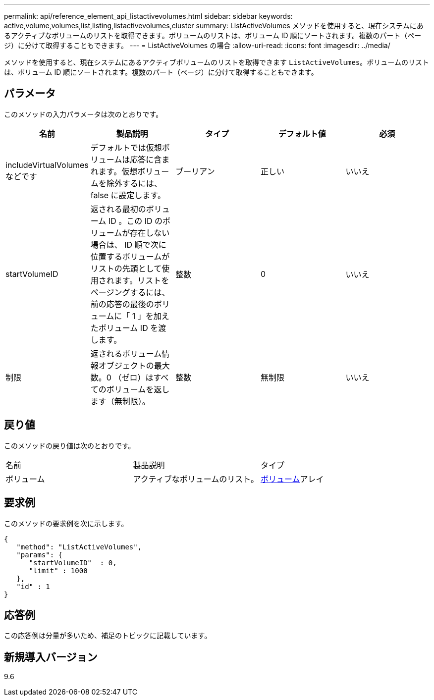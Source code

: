 ---
permalink: api/reference_element_api_listactivevolumes.html 
sidebar: sidebar 
keywords: active,volume,volumes,list,listing,listactivevolumes,cluster 
summary: ListActiveVolumes メソッドを使用すると、現在システムにあるアクティブなボリュームのリストを取得できます。ボリュームのリストは、ボリューム ID 順にソートされます。複数のパート（ページ）に分けて取得することもできます。 
---
= ListActiveVolumes の場合
:allow-uri-read: 
:icons: font
:imagesdir: ../media/


[role="lead"]
メソッドを使用すると、現在システムにあるアクティブボリュームのリストを取得できます `ListActiveVolumes`。ボリュームのリストは、ボリューム ID 順にソートされます。複数のパート（ページ）に分けて取得することもできます。



== パラメータ

このメソッドの入力パラメータは次のとおりです。

|===
| 名前 | 製品説明 | タイプ | デフォルト値 | 必須 


 a| 
includeVirtualVolumes などです
 a| 
デフォルトでは仮想ボリュームは応答に含まれます。仮想ボリュームを除外するには、 false に設定します。
 a| 
ブーリアン
 a| 
正しい
 a| 
いいえ



 a| 
startVolumeID
 a| 
返される最初のボリューム ID 。この ID のボリュームが存在しない場合は、 ID 順で次に位置するボリュームがリストの先頭として使用されます。リストをページングするには、前の応答の最後のボリュームに「 1 」を加えたボリューム ID を渡します。
 a| 
整数
 a| 
0
 a| 
いいえ



 a| 
制限
 a| 
返されるボリューム情報オブジェクトの最大数。0 （ゼロ）はすべてのボリュームを返します（無制限）。
 a| 
整数
 a| 
無制限
 a| 
いいえ

|===


== 戻り値

このメソッドの戻り値は次のとおりです。

|===


| 名前 | 製品説明 | タイプ 


 a| 
ボリューム
 a| 
アクティブなボリュームのリスト。
 a| 
xref:reference_element_api_volume.adoc[ボリューム]アレイ

|===


== 要求例

このメソッドの要求例を次に示します。

[listing]
----
{
   "method": "ListActiveVolumes",
   "params": {
      "startVolumeID"  : 0,
      "limit" : 1000
   },
   "id" : 1
}
----


== 応答例

この応答例は分量が多いため、補足のトピックに記載しています。



== 新規導入バージョン

9.6
